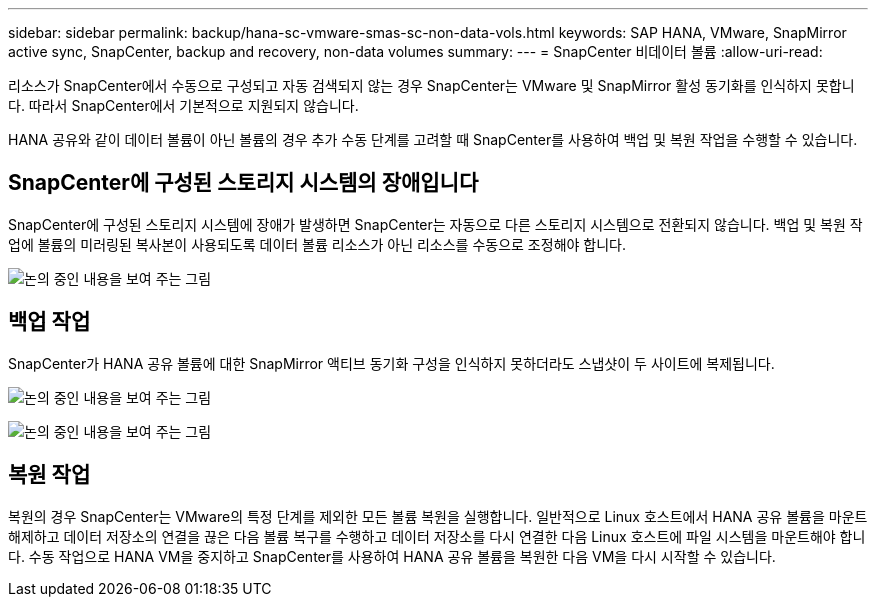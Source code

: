 ---
sidebar: sidebar 
permalink: backup/hana-sc-vmware-smas-sc-non-data-vols.html 
keywords: SAP HANA, VMware, SnapMirror active sync, SnapCenter, backup and recovery, non-data volumes 
summary:  
---
= SnapCenter 비데이터 볼륨
:allow-uri-read: 


[role="lead"]
리소스가 SnapCenter에서 수동으로 구성되고 자동 검색되지 않는 경우 SnapCenter는 VMware 및 SnapMirror 활성 동기화를 인식하지 못합니다. 따라서 SnapCenter에서 기본적으로 지원되지 않습니다.

HANA 공유와 같이 데이터 볼륨이 아닌 볼륨의 경우 추가 수동 단계를 고려할 때 SnapCenter를 사용하여 백업 및 복원 작업을 수행할 수 있습니다.



== SnapCenter에 구성된 스토리지 시스템의 장애입니다

SnapCenter에 구성된 스토리지 시스템에 장애가 발생하면 SnapCenter는 자동으로 다른 스토리지 시스템으로 전환되지 않습니다. 백업 및 복원 작업에 볼륨의 미러링된 복사본이 사용되도록 데이터 볼륨 리소스가 아닌 리소스를 수동으로 조정해야 합니다.

image:sc-saphana-vmware-smas-image39.png["논의 중인 내용을 보여 주는 그림"]



== 백업 작업

SnapCenter가 HANA 공유 볼륨에 대한 SnapMirror 액티브 동기화 구성을 인식하지 못하더라도 스냅샷이 두 사이트에 복제됩니다.

image:sc-saphana-vmware-smas-image40.png["논의 중인 내용을 보여 주는 그림"]

image:sc-saphana-vmware-smas-image41.png["논의 중인 내용을 보여 주는 그림"]



== 복원 작업

복원의 경우 SnapCenter는 VMware의 특정 단계를 제외한 모든 볼륨 복원을 실행합니다. 일반적으로 Linux 호스트에서 HANA 공유 볼륨을 마운트 해제하고 데이터 저장소의 연결을 끊은 다음 볼륨 복구를 수행하고 데이터 저장소를 다시 연결한 다음 Linux 호스트에 파일 시스템을 마운트해야 합니다. 수동 작업으로 HANA VM을 중지하고 SnapCenter를 사용하여 HANA 공유 볼륨을 복원한 다음 VM을 다시 시작할 수 있습니다.
